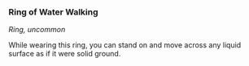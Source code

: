 *** Ring of Water Walking
:PROPERTIES:
:CUSTOM_ID: ring-of-water-walking
:END:
/Ring, uncommon/

While wearing this ring, you can stand on and move across any liquid
surface as if it were solid ground.
